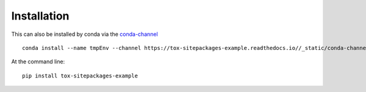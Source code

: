 ============
Installation
============

This can also be installed by conda via the `conda-channel <_static/conda-channel/index.html>`_ ::

    conda install --name tmpEnv --channel https://tox-sitepackages-example.readthedocs.io//_static/conda-channel tox-sitepackages-example

At the command line::

    pip install tox-sitepackages-example
